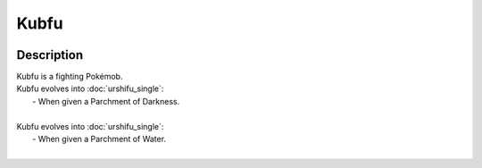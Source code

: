 .. kubfu:

Kubfu
------

.. image:: ../../_images/pokemobs/gen_8/entity_icon/textures/kubfu.png
    :width: 400
    :alt: Kubfu
.. image:: ../../_images/pokemobs/gen_8/entity_icon/textures/kubfus.png
    :width: 400
    :alt: Kubfu


Description
============
| Kubfu is a fighting Pokémob.
| Kubfu evolves into :doc:`urshifu_single`:
|  -  When given a Parchment of Darkness.
| 
| Kubfu evolves into :doc:`urshifu_single`:
|  -  When given a Parchment of Water.
| 